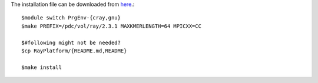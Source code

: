 The installation file can be downloaded from `here <https://github.com/sebhtml/Ray-Releases/blob/master/Ray-2.3.1.tar.bz2>`_.::

  $module switch PrgEnv-{cray,gnu}
  $make PREFIX=/pdc/vol/ray/2.3.1 MAXKMERLENGTH=64 MPICXX=CC

  $#following might not be needed?
  $cp RayPlatform/{README.md,README}

  $make install

